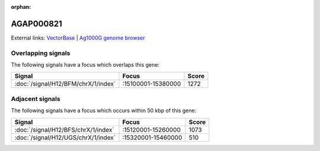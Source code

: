 :orphan:

AGAP000821
=============







External links:
`VectorBase <https://www.vectorbase.org/Anopheles_gambiae/Gene/Summary?g=AGAP000821>`_ |
`Ag1000G genome browser <https://www.malariagen.net/apps/ag1000g/phase1-AR3/index.html?genome_region=X:15304985-15319139#genomebrowser>`_

Overlapping signals
-------------------

The following signals have a focus which overlaps this gene:



.. cssclass:: table-hover
.. csv-table::
    :widths: auto
    :header: Signal,Focus,Score

    :doc:`/signal/H12/BFM/chrX/1/index`,":15100001-15380000",1272
    



Adjacent signals
----------------

The following signals have a focus which occurs within 50 kbp of this gene:



.. cssclass:: table-hover
.. csv-table::
    :widths: auto
    :header: Signal,Focus,Score

    :doc:`/signal/H12/BFS/chrX/1/index`,":15120001-15260000",1073
    :doc:`/signal/H12/UGS/chrX/1/index`,":15320001-15460000",510
    


